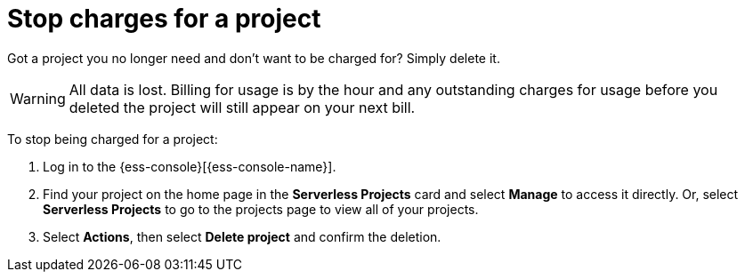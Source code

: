 [[general-billing-stop-project]]
= Stop charges for a project

// :description: How to stop charges for a project.
// :keywords: serverless, general, billing

Got a project you no longer need and don't want to be charged for? Simply delete it.

WARNING: All data is lost. Billing for usage is by the hour and any outstanding charges for usage before you deleted the project will still appear on your next bill.

To stop being charged for a project:

. Log in to the {ess-console}[{ess-console-name}].
. Find your project on the home page in the **Serverless Projects** card and select **Manage** to access it directly. Or, select **Serverless Projects** to go to the projects page to view all of your projects.
. Select **Actions**, then select **Delete project** and confirm the deletion.
